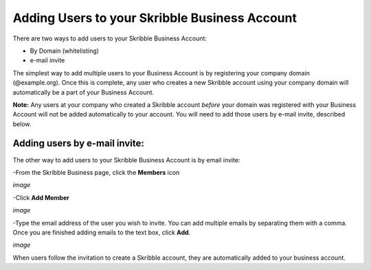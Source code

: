 ==============================================
Adding Users to your Skribble Business Account
==============================================

There are two ways to add users to your Skribble Business Account:

- By Domain (whitelisting)
- e-mail invite

The simplest way to add multiple users to your Business Account is by registering your company domain (@example.org). Once this is complete, any user who creates a new Skribble account using your company domain will automatically be a part of your Business Account.

**Note:** Any users at your company who created a Skribble account *before* your domain was registered with your Business Account will not be added automatically to your account. You will need to add those users by e-mail invite, described below.

Adding users by e-mail invite:
------------------------------

The other way to add users to your Skribble Business Account is by email invite:

-From the Skribble Business page, click the **Members** icon

*image*

-Click **Add Member**

*image*

-Type the email address of the user you wish to invite. You can add multiple emails by separating them with a comma. Once you are finished adding emails to the text box, click **Add**.

*image*

When users follow the invitation to create a Skribble account, they are automatically added to your business account.
